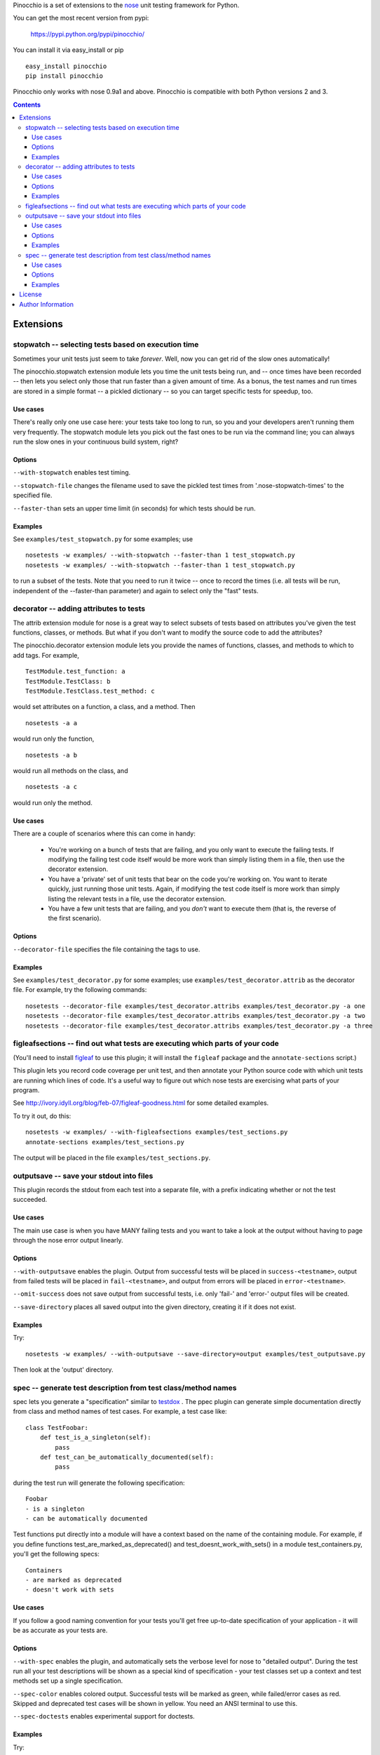 Pinocchio is a set of extensions to the nose_ unit testing framework
for Python.

You can get the most recent version from pypi:

    https://pypi.python.org/pypi/pinocchio/

You can install it via easy_install or pip ::

    easy_install pinocchio
    pip install pinocchio

Pinocchio only works with nose 0.9a1 and above. Pinocchio is compatible with both Python versions 2 and 3.

.. Contents::

Extensions
==========

stopwatch -- selecting tests based on execution time
-----------------------------------------------------

Sometimes your unit tests just seem to take *forever*.  Well, now
you can get rid of the slow ones automatically!

The pinocchio.stopwatch extension module lets you time the unit tests
being run, and -- once times have been recorded -- then lets you
select only those that run faster than a given amount of time.  As a
bonus, the test names and run times are stored in a simple format -- a
pickled dictionary -- so you can target specific tests for speedup,
too.

Use cases
~~~~~~~~~

There's really only one use case here: your tests take too long to
run, so you and your developers aren't running them very frequently.
The stopwatch module lets you pick out the fast ones to be run via
the command line; you can always run the slow ones in your continuous
build system, right?

Options
~~~~~~~

``--with-stopwatch`` enables test timing.

``--stopwatch-file`` changes the filename used to save the pickled test
times from '.nose-stopwatch-times' to the specified file.

``--faster-than`` sets an upper time limit (in seconds) for which tests
should be run.

Examples
~~~~~~~~

See ``examples/test_stopwatch.py`` for some examples; use ::

   nosetests -w examples/ --with-stopwatch --faster-than 1 test_stopwatch.py
   nosetests -w examples/ --with-stopwatch --faster-than 1 test_stopwatch.py

to run a subset of the tests.  Note that you need to run it twice --
once to record the times (i.e. all tests will be run, independent of
the --faster-than parameter) and again to select only the "fast"
tests.

decorator -- adding attributes to tests
---------------------------------------

The attrib extension module for nose is a great way to select subsets
of tests based on attributes you've given the test functions, classes,
or methods.  But what if you don't want to modify the source code
to add the attributes?

The pinocchio.decorator extension module lets you provide the names of
functions, classes, and methods to which to add tags.  For example, ::

   TestModule.test_function: a
   TestModule.TestClass: b
   TestModule.TestClass.test_method: c

would set attributes on a function, a class, and a method.  Then ::

   nosetests -a a

would run only the function, ::

   nosetests -a b

would run all methods on the class, and ::

   nosetests -a c

would run only the method.

Use cases
~~~~~~~~~

There are a couple of scenarios where this can come in handy:

 * You're working on a bunch of tests that are failing, and you only
   want to execute the failing tests.  If modifying the failing test
   code itself would be more work than simply listing them in a
   file, then use the decorator extension.

 * You have a 'private' set of unit tests that bear on the code you're
   working on.  You want to iterate quickly, just running those unit
   tests.  Again, if modifying the test code itself is more work than
   simply listing the relevant tests in a file, use the decorator extension.

 * You have a few unit tests that are failing, and you *don't* want to
   execute them (that is, the reverse of the first scenario).

Options
~~~~~~~

``--decorator-file`` specifies the file containing the tags to use.

Examples
~~~~~~~~

See ``examples/test_decorator.py`` for some examples; use
``examples/test_decorator.attrib`` as the decorator file. For example,
try the following commands::

   nosetests --decorator-file examples/test_decorator.attribs examples/test_decorator.py -a one
   nosetests --decorator-file examples/test_decorator.attribs examples/test_decorator.py -a two
   nosetests --decorator-file examples/test_decorator.attribs examples/test_decorator.py -a three

figleafsections -- find out what tests are executing which parts of your code
-----------------------------------------------------------------------------

(You'll need to install `figleaf <http://darcs.idyll.org/~t/projects/figleaf/doc/>`__ to use this plugin; it will install the ``figleaf`` package and the ``annotate-sections`` script.)

This plugin lets you record code coverage per unit test, and then
annotate your Python source code with which unit tests are running
which lines of code.  It's a useful way to figure out which nose tests
are exercising what parts of your program.

See http://ivory.idyll.org/blog/feb-07/figleaf-goodness.html for some
detailed examples.

To try it out, do this::

   nosetests -w examples/ --with-figleafsections examples/test_sections.py
   annotate-sections examples/test_sections.py

The output will be placed in the file ``examples/test_sections.py``.

outputsave -- save your stdout into files
-----------------------------------------

This plugin records the stdout from each test into a separate file,
with a prefix indicating whether or not the test succeeded.

Use cases
~~~~~~~~~

The main use case is when you have MANY failing tests and you want to
take a look at the output without having to page through the nose
error output linearly.

Options
~~~~~~~

``--with-outputsave`` enables the plugin.  Output from successful tests
will be placed in ``success-<testname>``, output from failed tests will
be placed in ``fail-<testname>``, and output from errors will be placed
in ``error-<testname>``.

``--omit-success`` does not save output from successful tests, i.e. only
'fail-' and 'error-' output files will be created.

``--save-directory`` places all saved output into the given directory,
creating it if it does not exist.

Examples
~~~~~~~~

Try::

   nosetests -w examples/ --with-outputsave --save-directory=output examples/test_outputsave.py

Then look at the 'output' directory.

spec -- generate test description from test class/method names
---------------------------------------------------------------

spec lets you generate a "specification" similar to testdox_ . The
ppec plugin can generate simple documentation directly from class and
method names of test cases. For example, a test case like::

  class TestFoobar:
      def test_is_a_singleton(self):
          pass
      def test_can_be_automatically_documented(self):
          pass

during the test run will generate the following specification: ::

  Foobar
  - is a singleton
  - can be automatically documented

Test functions put directly into a module will have a context based
on the name of the containing module. For example, if you define
functions test_are_marked_as_deprecated() and
test_doesnt_work_with_sets() in a module test_containers.py,
you'll get the following specs::

  Containers
  - are marked as deprecated
  - doesn't work with sets

Use cases
~~~~~~~~~

If you follow a good naming convention for your tests you'll get free
up-to-date specification of your application - it will be as accurate
as your tests are.

Options
~~~~~~~

``--with-spec`` enables the plugin, and automatically sets the verbose
level for nose to "detailed output".  During the test run all your
test descriptions will be shown as a special kind of specification -
your test classes set up a context and test methods set up a single
specification.

``--spec-color`` enables colored output. Successful tests will be marked
as green, while failed/error cases as red. Skipped and deprecated test
cases will be shown in yellow. You need an ANSI terminal to use this.

``--spec-doctests`` enables experimental support for doctests.

Examples
~~~~~~~~

Try::

   nosetests --with-spec --spec-color examples/test_spec.py

(Yes, you should see an error.)

Look at examples/test_spec.py source code and tests inside
tests/spec_test_cases/ directory to see how test cases are
mapped into specifications.

License
=======

pinocchio is available under the MIT license.

Author Information
==================

The author of the stopwatch, decorator, figleafsections, and
outputsave extensions is Titus Brown.  You can contact him at
titus@idyll.org, or check out his main site at
http://ivory.idyll.org/.

The author of the spec plugin is Michal Kwiatkowski.  His homepage is
at http://joker.linuxstuff.pl/ and his mail address is
michal@trivas.pl.

.. _nose: https://nose.readthedocs.org/en/latest/
.. _testdox: http://agiledox.sourceforge.net/
